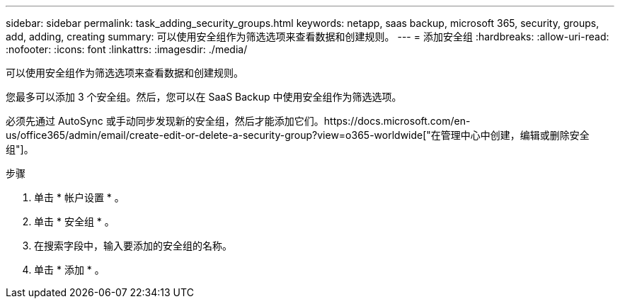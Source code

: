 ---
sidebar: sidebar 
permalink: task_adding_security_groups.html 
keywords: netapp, saas backup, microsoft 365, security, groups, add, adding, creating 
summary: 可以使用安全组作为筛选选项来查看数据和创建规则。 
---
= 添加安全组
:hardbreaks:
:allow-uri-read: 
:nofooter: 
:icons: font
:linkattrs: 
:imagesdir: ./media/


[role="lead"]
可以使用安全组作为筛选选项来查看数据和创建规则。

您最多可以添加 3 个安全组。然后，您可以在 SaaS Backup 中使用安全组作为筛选选项。

必须先通过 AutoSync 或手动同步发现新的安全组，然后才能添加它们。https://docs.microsoft.com/en-us/office365/admin/email/create-edit-or-delete-a-security-group?view=o365-worldwide["在管理中心中创建，编辑或删除安全组"]。

.步骤
. 单击 * 帐户设置 * 。
. 单击 * 安全组 * 。
. 在搜索字段中，输入要添加的安全组的名称。
. 单击 * 添加 * 。

